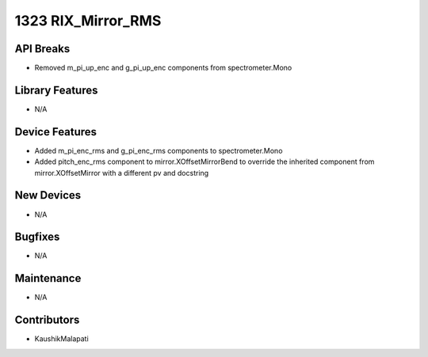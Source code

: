 1323 RIX_Mirror_RMS
#################

API Breaks
----------
- Removed m_pi_up_enc and g_pi_up_enc components from spectrometer.Mono

Library Features
----------------
- N/A

Device Features
---------------
- Added m_pi_enc_rms and g_pi_enc_rms components to spectrometer.Mono
- Added pitch_enc_rms component to mirror.XOffsetMirrorBend to override the inherited component
  from mirror.XOffsetMirror with a different pv and docstring

New Devices
-----------
- N/A

Bugfixes
--------
- N/A

Maintenance
-----------
- N/A

Contributors
------------
- KaushikMalapati
